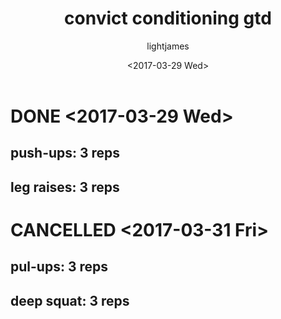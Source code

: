 #+TITLE: convict conditioning gtd
#+DATE: <2017-03-29 Wed>
#+AUTHOR: lightjames

* DONE <2017-03-29 Wed>
  CLOSED: [2017-03-29 Wed 19:10]
  :LOGBOOK:
  - State "DONE"       from "STARTED"    [2017-03-29 Wed 19:10]
  :END:
** push-ups: 3 reps
** leg raises: 3 reps

* CANCELLED <2017-03-31 Fri>
  CLOSED: [2017-04-01 Sat 11:09]
  :LOGBOOK:
  - State "CANCELLED"  from "SOMEDAY"    [2017-04-01 Sat 11:09] \\
    didn't do it
  - State "SOMEDAY"    from "WAITING"    [2017-04-01 Sat 11:09]
  - State "DONE"       from "STARTED"    [2017-04-01 Sat 11:09]
  :END:
** pul-ups: 3 reps
** deep squat: 3 reps
